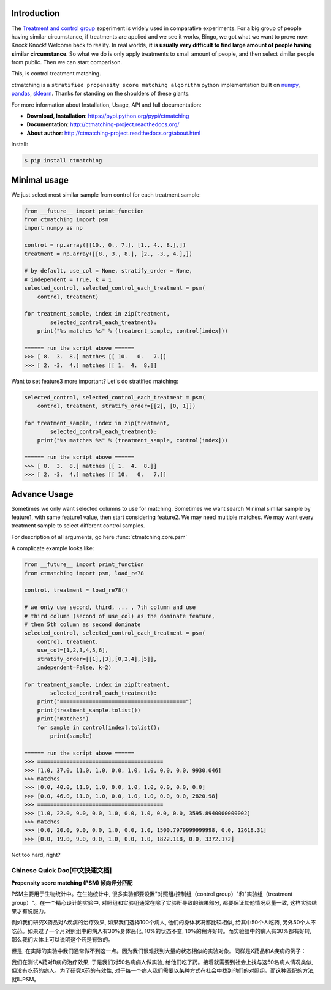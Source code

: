 Introduction
------------

The `Treatment and control group <https://en.wikipedia.org/wiki/Treatment_and_control_groups>`_ experiment is widely used in comparative experiments. For a big group of people having similar circumstance, if treatments are applied and we see it works, Bingo, we got what we want to prove now. Knock Knock! Welcome back to reality. In real worlds, **it is usually very difficult to find large amount of people having similar circumstance**. So what we do is only apply treatments to small amount of people, and then select similar people from public. Then we can start comparison.

This, is control treatment matching.

ctmatching is a ``stratified propensity score matching algorithm`` python implementation built on `numpy <http://www.numpy.org/>`_, `pandas <http://pandas.pydata.org/>`_, `sklearn <http://scikit-learn.org/stable/>`_. Thanks for standing on the shoulders of these giants.

For more information about Installation, Usage, API and full documentation:

- **Download, Installation**: https://pypi.python.org/pypi/ctmatching
- **Documentation**: http://ctmatching-project.readthedocs.org/
- **About author**: http://ctmatching-project.readthedocs.org/about.html

Install:

.. code-block:: console

	$ pip install ctmatching


Minimal usage
-------------

We just select most similar sample from control for each treatment sample:

.. code-block :: python

	from __future__ import print_function
	from ctmatching import psm
	import numpy as np

	control = np.array([[10., 0., 7.], [1., 4., 8.],])
	treatment = np.array([[8., 3., 8.], [2., -3., 4.],])

	# by default, use_col = None, stratify_order = None, 
	# independent = True, k = 1
	selected_control, selected_control_each_treatment = psm(
	    control, treatment)

	for treatment_sample, index in zip(treatment, 
		selected_control_each_treatment):
	    print("%s matches %s" % (treatment_sample, control[index]))

	====== run the script above ======
	>>> [ 8.  3.  8.] matches [[ 10.   0.   7.]]
	>>> [ 2. -3.  4.] matches [[ 1.  4.  8.]]

Want to set feature3 more important? Let's do stratified matching:

.. code-block :: python

	selected_control, selected_control_each_treatment = psm(
	    control, treatment, stratify_order=[[2], [0, 1]])

	for treatment_sample, index in zip(treatment, 
		selected_control_each_treatment):
	    print("%s matches %s" % (treatment_sample, control[index]))

	====== run the script above ======
	>>> [ 8.  3.  8.] matches [[ 1.  4.  8.]]
	>>> [ 2. -3.  4.] matches [[ 10.   0.   7.]]


Advance Usage
-------------

Sometimes we only want selected columns to use for matching. Sometimes we want search Minimal similar sample by feature1, with same feature1 value, then start considering feature2. We may need multiple matches. We may want every treatment sample to select different control samples.

For description of all arguments, go here :func:`ctmatching.core.psm`

A complicate example looks like: 

.. code-block :: python
	
	from __future__ import print_function
	from ctmatching import psm, load_re78

	control, treatment = load_re78()

	# we only use second, third, ... , 7th column and use 
	# third column (second of use_col) as the dominate feature, 
	# then 5th column as second dominate
	selected_control, selected_control_each_treatment = psm(
	    control, treatment, 
	    use_col=[1,2,3,4,5,6], 
	    stratify_order=[[1],[3],[0,2,4],[5]], 
	    independent=False, k=2)
	    
	for treatment_sample, index in zip(treatment, 
		selected_control_each_treatment):
	    print("=======================================")
	    print(treatment_sample.tolist())
	    print("matches")
	    for sample in control[index].tolist():
	        print(sample)

	====== run the script above ======
	>>> =======================================
	>>> [1.0, 37.0, 11.0, 1.0, 0.0, 1.0, 1.0, 0.0, 0.0, 9930.046]
	>>> matches
	>>> [0.0, 40.0, 11.0, 1.0, 0.0, 1.0, 1.0, 0.0, 0.0, 0.0]
	>>> [0.0, 46.0, 11.0, 1.0, 0.0, 1.0, 1.0, 0.0, 0.0, 2820.98]
	>>> =======================================
	>>> [1.0, 22.0, 9.0, 0.0, 1.0, 0.0, 1.0, 0.0, 0.0, 3595.8940000000002]
	>>> matches
	>>> [0.0, 20.0, 9.0, 0.0, 1.0, 0.0, 1.0, 1500.7979999999998, 0.0, 12618.31]
	>>> [0.0, 19.0, 9.0, 0.0, 1.0, 0.0, 1.0, 1822.118, 0.0, 3372.172]

Not too hard, right?

Chinese Quick Doc[中文快速文档]
=============================

**Propensity score matching (PSM) 倾向评分匹配**

PSM主要用于生物统计中。在生物统计中, 很多实验都要设置"对照组/控制组（control group）"和"实验组（treatment group）"。在一个精心设计的实验中, 对照组和实验组通常在除了实验所导致的结果部分, 都要保证其他情况尽量一致, 这样实验结果才有说服力。

例如我们研究X药品对A疾病的治疗效果, 如果我们选择100个病人, 他们的身体状况都比较相似, 给其中50个人吃药, 另外50个人不吃药。如果过了一个月对照组中的病人有30%身体恶化, 10%的状态不变, 10%的稍许好转。而实验组中的病人有30%都有好转, 那么我们大体上可以说明这个药是有效的。

但是, 在实际的实验中我们通常做不到这一点。因为我们很难找到大量的状态相似的实验对象。同样是X药品和A疾病的例子：

我们在测试A药对B病的治疗效果, 于是我们对50名病病人做实验, 给他们吃了药。接着就需要到社会上找与这50名病人情况类似, 但没有吃药的病人。为了研究X药的有效性, 对于每一个病人我们需要以某种方式在社会中找到他们的对照组。而这种匹配的方法, 就叫PSM。